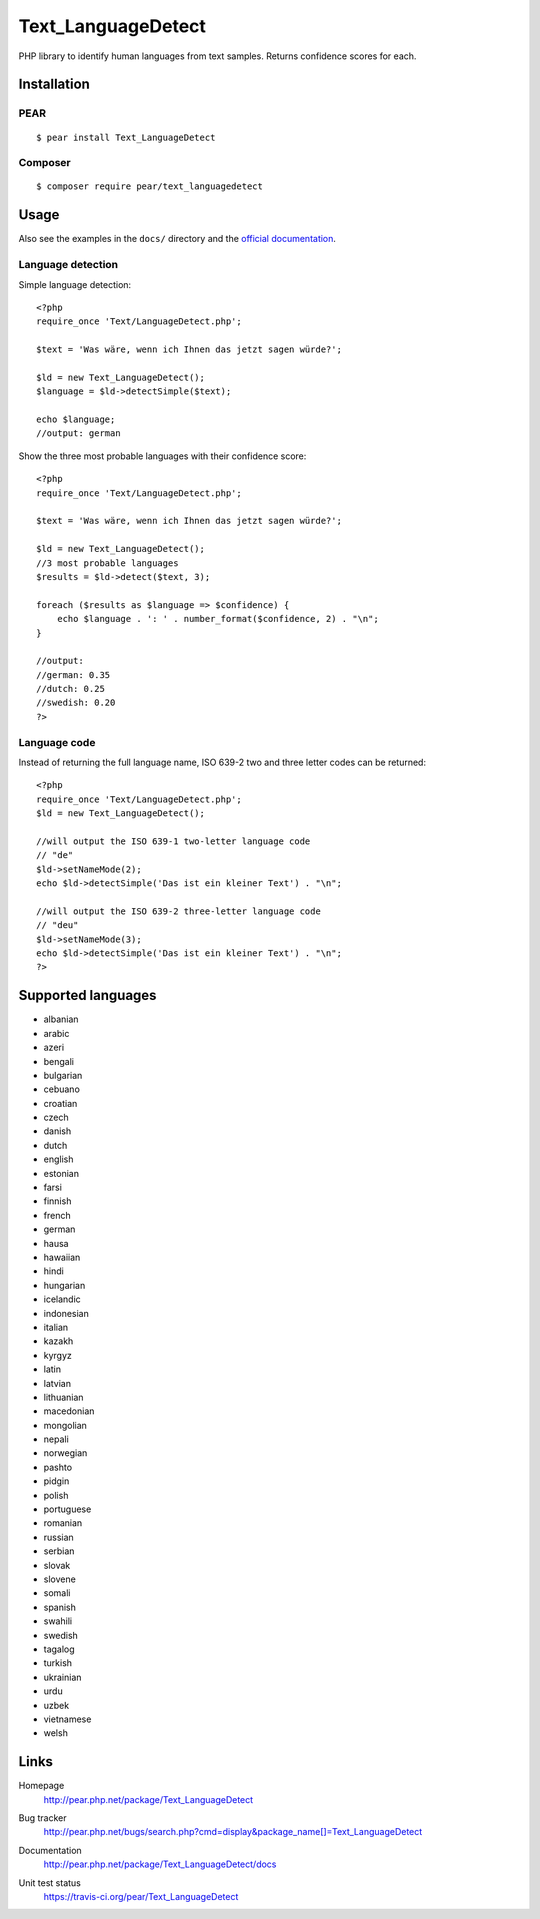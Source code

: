 *******************
Text_LanguageDetect
*******************
PHP library to identify human languages from text samples.
Returns confidence scores for each.


Installation
============

PEAR
----
::

    $ pear install Text_LanguageDetect

Composer
--------
::

    $ composer require pear/text_languagedetect


Usage
=====
Also see the examples in the ``docs/`` directory and
the `official documentation`__.

__ http://pear.php.net/package/Text_LanguageDetect/docs

Language detection
------------------
Simple language detection::

    <?php
    require_once 'Text/LanguageDetect.php';

    $text = 'Was wäre, wenn ich Ihnen das jetzt sagen würde?';

    $ld = new Text_LanguageDetect();
    $language = $ld->detectSimple($text);

    echo $language;
    //output: german

Show the three most probable languages with their confidence score::

    <?php
    require_once 'Text/LanguageDetect.php';

    $text = 'Was wäre, wenn ich Ihnen das jetzt sagen würde?';

    $ld = new Text_LanguageDetect();
    //3 most probable languages
    $results = $ld->detect($text, 3);

    foreach ($results as $language => $confidence) {
        echo $language . ': ' . number_format($confidence, 2) . "\n";
    }

    //output:
    //german: 0.35
    //dutch: 0.25
    //swedish: 0.20
    ?>


Language code
-------------
Instead of returning the full language name, ISO 639-2 two and three
letter codes can be returned::

    <?php
    require_once 'Text/LanguageDetect.php';
    $ld = new Text_LanguageDetect();

    //will output the ISO 639-1 two-letter language code
    // "de"
    $ld->setNameMode(2);
    echo $ld->detectSimple('Das ist ein kleiner Text') . "\n";

    //will output the ISO 639-2 three-letter language code
    // "deu"
    $ld->setNameMode(3);
    echo $ld->detectSimple('Das ist ein kleiner Text') . "\n";
    ?>


Supported languages
===================
- albanian
- arabic
- azeri
- bengali
- bulgarian
- cebuano
- croatian
- czech
- danish
- dutch
- english
- estonian
- farsi
- finnish
- french
- german
- hausa
- hawaiian
- hindi
- hungarian
- icelandic
- indonesian
- italian
- kazakh
- kyrgyz
- latin
- latvian
- lithuanian
- macedonian
- mongolian
- nepali
- norwegian
- pashto
- pidgin
- polish
- portuguese
- romanian
- russian
- serbian
- slovak
- slovene
- somali
- spanish
- swahili
- swedish
- tagalog
- turkish
- ukrainian
- urdu
- uzbek
- vietnamese
- welsh


Links
=====
Homepage
  http://pear.php.net/package/Text_LanguageDetect
Bug tracker
  http://pear.php.net/bugs/search.php?cmd=display&package_name[]=Text_LanguageDetect
Documentation
  http://pear.php.net/package/Text_LanguageDetect/docs
Unit test status
  https://travis-ci.org/pear/Text_LanguageDetect

  .. image:: https://travis-ci.org/pear/Text_LanguageDetect.svg?branch=master
     :target: https://travis-ci.org/pear/Text_LanguageDetect
